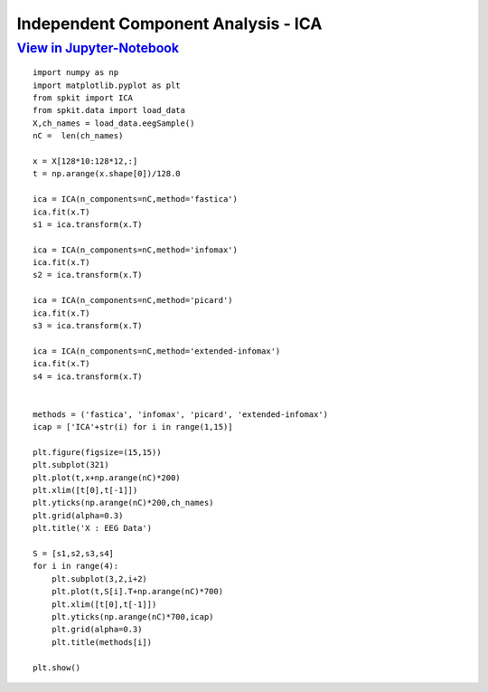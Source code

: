 Independent Component Analysis - ICA
----------

`View in Jupyter-Notebook <https://nbviewer.jupyter.org/github/Nikeshbajaj/Notebooks/blob/master/spkit/SP/ICA_EEG_example.ipynb>`_
~~~~~~~~~~~~~~~~~~~~~~


::
  
  import numpy as np
  import matplotlib.pyplot as plt
  from spkit import ICA
  from spkit.data import load_data
  X,ch_names = load_data.eegSample()
  nC =  len(ch_names)

  x = X[128*10:128*12,:]
  t = np.arange(x.shape[0])/128.0

  ica = ICA(n_components=nC,method='fastica')
  ica.fit(x.T)
  s1 = ica.transform(x.T)

  ica = ICA(n_components=nC,method='infomax')
  ica.fit(x.T)
  s2 = ica.transform(x.T)

  ica = ICA(n_components=nC,method='picard')
  ica.fit(x.T)
  s3 = ica.transform(x.T)

  ica = ICA(n_components=nC,method='extended-infomax')
  ica.fit(x.T)
  s4 = ica.transform(x.T)


  methods = ('fastica', 'infomax', 'picard', 'extended-infomax')
  icap = ['ICA'+str(i) for i in range(1,15)]

  plt.figure(figsize=(15,15))
  plt.subplot(321)
  plt.plot(t,x+np.arange(nC)*200)
  plt.xlim([t[0],t[-1]])
  plt.yticks(np.arange(nC)*200,ch_names)
  plt.grid(alpha=0.3)
  plt.title('X : EEG Data')

  S = [s1,s2,s3,s4]
  for i in range(4):
      plt.subplot(3,2,i+2)
      plt.plot(t,S[i].T+np.arange(nC)*700)
      plt.xlim([t[0],t[-1]])
      plt.yticks(np.arange(nC)*700,icap)
      plt.grid(alpha=0.3)
      plt.title(methods[i])

  plt.show()
  
 
 
.. image:: https://raw.githubusercontent.com/spkit/spkit.github.io/master/assets/images/eeg_ica_4.png


  
  
